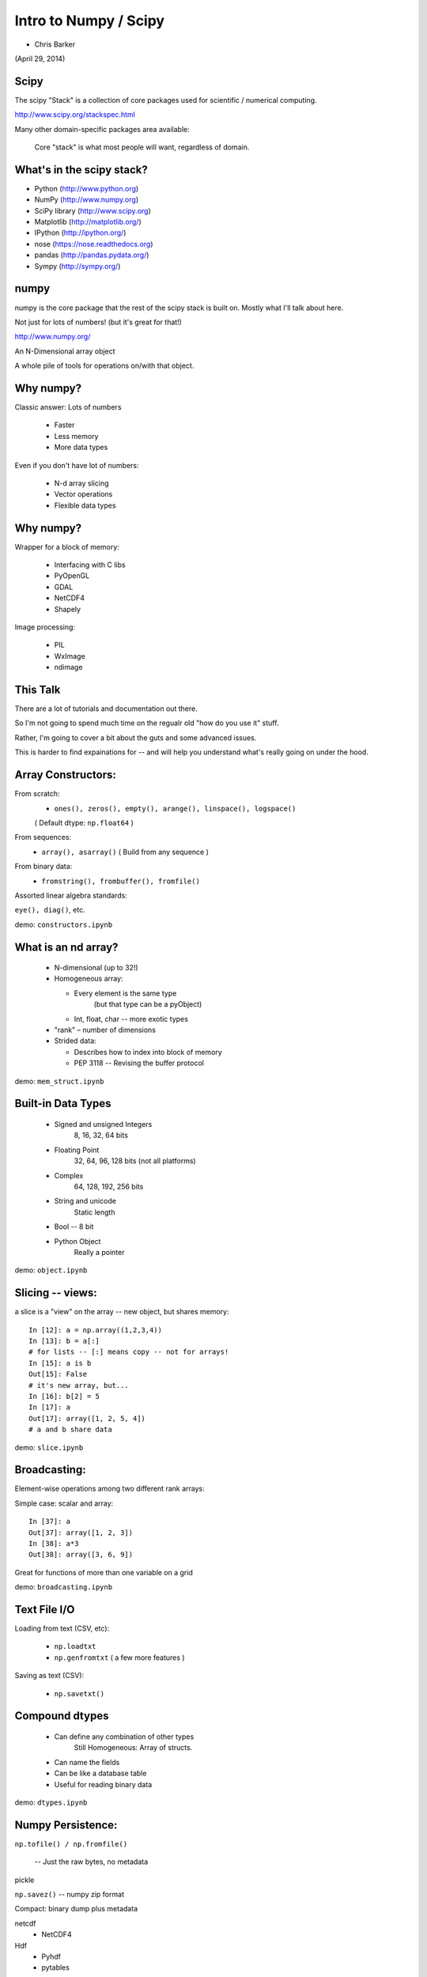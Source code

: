
.. numpy slides file, created by
   hieroglyph-quickstart on Sun Apr 27 15:13:20 2014.


**********************
Intro to Numpy / Scipy
**********************

- Chris Barker

(April 29, 2014)

.. Contents:

.. .. toctree::
..    :maxdepth: 2


Scipy
-----

The scipy "Stack" is a collection of core packages used for scientific / numerical computing.

http://www.scipy.org/stackspec.html

Many other domain-specific packages area available:

  Core "stack" is what most people will want, regardless of domain.

What's in the scipy stack?
--------------------------

* Python (http://www.python.org)
* NumPy (http://www.numpy.org)
* SciPy library (http://www.scipy.org)
* Matplotlib (http://matplotlib.org/)
* IPython (http://ipython.org/)

* nose (https://nose.readthedocs.org)
* pandas (http://pandas.pydata.org/)
* Sympy (http://sympy.org/)

numpy
-----

numpy is the core package that the rest of the scipy stack is built on. Mostly what I'll talk about here.

Not just for lots of numbers!
(but it's great for that!)

http://www.numpy.org/


An N-Dimensional array object

A whole pile of tools for operations on/with that object.


Why numpy?
----------

Classic answer: Lots of numbers

  * Faster
  * Less memory
  * More data types

Even if you don't have lot of numbers:

  * N-d array slicing
  * Vector operations
  * Flexible data types


Why numpy?
----------

Wrapper for a block of memory:

  * Interfacing with C libs
  * PyOpenGL
  * GDAL
  * NetCDF4
  * Shapely

Image processing:

  * PIL
  * WxImage
  * ndimage


This Talk
----------

There are a lot of tutorials and documentation out there.

So I'm not going to spend much time on the regualr old "how do you use it" stuff.

Rather, I'm going to cover a bit about the guts and some advanced issues.

This is harder to find expainations for -- and will help you understand what's really going on under the hood.



Array Constructors:
-------------------

From scratch:
 * ``ones(), zeros(), empty(), arange(), linspace(), logspace()``

 ( Default dtype: ``np.float64`` )

From sequences:
 * ``array(), asarray()`` ( Build from any sequence )

From binary data:
 * ``fromstring(), frombuffer(), fromfile()`` 

Assorted linear algebra standards:

``eye(), diag()``, etc. 

demo: ``constructors.ipynb``


What is an nd array?
--------------------

  * N-dimensional (up to 32!)
  * Homogeneous array:
  
    * Every element is the same type
          (but that type can be a pyObject)
    * Int, float, char -- more exotic types
  
  * "rank" – number of dimensions
  * Strided data:
  
    * Describes how to index into block of memory
    * PEP 3118 -- Revising the buffer protocol
  

demo: ``mem_struct.ipynb``


Built-in Data Types
-------------------

  * Signed and unsigned Integers
        8, 16, 32, 64 bits
  * Floating Point
        32, 64, 96, 128 bits (not all platforms)
  * Complex
        64, 128, 192, 256 bits
  * String and unicode
        Static length
  * Bool --  8 bit
  * Python Object 
        Really a pointer

demo: ``object.ipynb``

Slicing -- views:
-----------------

a slice is a "view" on the array -- new object, but shares memory:

::

    In [12]: a = np.array((1,2,3,4))
    In [13]: b = a[:]
    # for lists -- [:] means copy -- not for arrays!
    In [15]: a is b
    Out[15]: False
    # it's new array, but...
    In [16]: b[2] = 5
    In [17]: a
    Out[17]: array([1, 2, 5, 4])
    # a and b share data


demo: ``slice.ipynb``


Broadcasting:
-------------

Element-wise operations among two different rank arrays:

Simple case: scalar and array:
::
    
    In [37]: a
    Out[37]: array([1, 2, 3])
    In [38]: a*3
    Out[38]: array([3, 6, 9])


Great for functions of more than one variable on a grid

demo: ``broadcasting.ipynb``


Text File I/O
--------------

Loading from text (CSV, etc):

  * ``np.loadtxt``
  * ``np.genfromtxt`` ( a few more features )

Saving as text (CSV):

  * ``np.savetxt()``

Compound dtypes
--------------


  * Can define any combination of other types 
        Still Homogeneous:  Array of structs.
  * Can name the fields
  * Can be like a database table
  * Useful for reading binary data


demo: ``dtypes.ipynb``


Numpy Persistence:
------------------

``np.tofile() / np.fromfile()``

 -- Just the raw bytes, no metadata

pickle

``np.savez()``  -- numpy zip format

Compact: binary dump plus metadata

netcdf
  * NetCDF4

Hdf
  * Pyhdf
  * pytables


Working with compiled code
---------------------------

Wrapper around a C pointer to a block of data}

  * Some code can't be vectorized
  * Interface with existing libraries

Tools:

  * C API: you don't want to do that!
  * Cython: typed arrays
  * Ctypes
  * SWIG: numpy.i
  * Boost: boost array
  * f2py


Example of numpy+cython: http://wiki.cython.org/examples/mandelbrot

Other stuff:
------------

  * Masked arrays
  * Memory-mapped files
  * Set operations: unique, etc
  * Random numbers
  * Polynomials
  * FFT
  * Sorting and searching
  * Linear Algebra
  * Statistics

(And all of scipy, pandas, etc.)

numpy docs:
-----------

www.numpy.org
   -- Numpy reference Downloads, etc

www.scipy.org
   -- lots of docs

Scipy cookbook:

   http://www.scipy.org/Cookbook

"The Numpy Book"

http://www.tramy.us/numpybook.pdf




